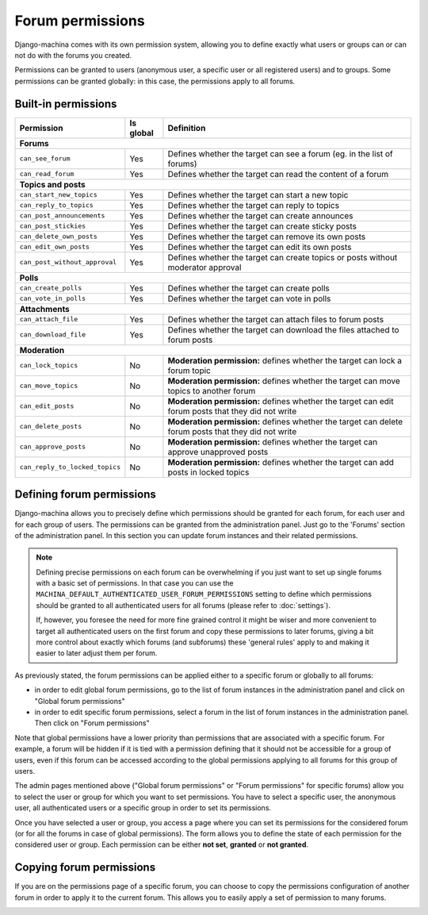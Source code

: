 #################
Forum permissions
#################

Django-machina comes with its own permission system, allowing you to define exactly what users or
groups can or can not do with the forums you created.

Permissions can be granted to users (anonymous user, a specific user or all registered users)
and to groups. Some permissions can be granted globally: in this case, the permissions apply to
all forums.

Built-in permissions
--------------------

+--------------------------------+-----------+--------------------------------------------------+
| Permission                     | Is global | Definition                                       |
+================================+===========+==================================================+
| **Forums**                                                                                    |
+--------------------------------+-----------+--------------------------------------------------+
| ``can_see_forum``              | Yes       | Defines whether the target can see a forum       |
|                                |           | (eg. in the list of forums)                      |
+--------------------------------+-----------+--------------------------------------------------+
| ``can_read_forum``             | Yes       | Defines whether the target can read the content  |
|                                |           | of a forum                                       |
+--------------------------------+-----------+--------------------------------------------------+
| **Topics and posts**                                                                          |
+--------------------------------+-----------+--------------------------------------------------+
| ``can_start_new_topics``       | Yes       | Defines whether the target can start a new topic |
+--------------------------------+-----------+--------------------------------------------------+
| ``can_reply_to_topics``        | Yes       | Defines whether the target can reply to topics   |
+--------------------------------+-----------+--------------------------------------------------+
| ``can_post_announcements``     | Yes       | Defines whether the target can create announces  |
+--------------------------------+-----------+--------------------------------------------------+
| ``can_post_stickies``          | Yes       | Defines whether the target can create sticky     |
|                                |           | posts                                            |
+--------------------------------+-----------+--------------------------------------------------+
| ``can_delete_own_posts``       | Yes       | Defines whether the target can remove its own    |
|                                |           | posts                                            |
+--------------------------------+-----------+--------------------------------------------------+
| ``can_edit_own_posts``         | Yes       | Defines whether the target can edit its own      |
|                                |           | posts                                            |
+--------------------------------+-----------+--------------------------------------------------+
| ``can_post_without_approval``  | Yes       | Defines whether the target can create topics or  |
|                                |           | posts without moderator approval                 |
+--------------------------------+-----------+--------------------------------------------------+
| **Polls**                                                                                     |
+--------------------------------+-----------+--------------------------------------------------+
| ``can_create_polls``           | Yes       | Defines whether the target can create polls      |
+--------------------------------+-----------+--------------------------------------------------+
| ``can_vote_in_polls``          | Yes       | Defines whether the target can vote in polls     |
+--------------------------------+-----------+--------------------------------------------------+
| **Attachments**                                                                               |
+--------------------------------+-----------+--------------------------------------------------+
| ``can_attach_file``            | Yes       | Defines whether the target can attach files to   |
|                                |           | forum posts                                      |
+--------------------------------+-----------+--------------------------------------------------+
| ``can_download_file``          | Yes       | Defines whether the target can download the      |
|                                |           | files attached to forum posts                    |
+--------------------------------+-----------+--------------------------------------------------+
| **Moderation**                                                                                |
+--------------------------------+-----------+--------------------------------------------------+
| ``can_lock_topics``            | No        | **Moderation permission:** defines whether       |
|                                |           | the target can lock a forum topic                |
+--------------------------------+-----------+--------------------------------------------------+
| ``can_move_topics``            | No        | **Moderation permission:** defines whether       |
|                                |           | the target can move topics to another forum      |
+--------------------------------+-----------+--------------------------------------------------+
| ``can_edit_posts``             | No        | **Moderation permission:** defines whether       |
|                                |           | the target can edit forum posts that they did    |
|                                |           | not write                                        |
+--------------------------------+-----------+--------------------------------------------------+
| ``can_delete_posts``           | No        | **Moderation permission:** defines whether       |
|                                |           | the target can delete forum posts that they      |
|                                |           | did not write                                    |
+--------------------------------+-----------+--------------------------------------------------+
| ``can_approve_posts``          | No        | **Moderation permission:** defines whether       |
|                                |           | the target can approve unapproved posts          |
+--------------------------------+-----------+--------------------------------------------------+
| ``can_reply_to_locked_topics`` | No        | **Moderation permission:** defines whether       |
|                                |           | the target can add posts in locked topics        |
+--------------------------------+-----------+--------------------------------------------------+

Defining forum permissions
--------------------------

Django-machina allows you to precisely define which permissions should be granted for each forum,
for each user and for each group of users. The permissions can be granted from the administration
panel. Just go to the 'Forums' section of the administration panel. In this section you can update
forum instances and their related permissions.

.. note::

    Defining precise permissions on each forum can be overwhelming if you just want to set up single
    forums with a basic set of permissions. In that case you can use the
    ``MACHINA_DEFAULT_AUTHENTICATED_USER_FORUM_PERMISSIONS`` setting to define which permissions
    should be granted to all authenticated users for all forums (please refer to :doc:`settings`).

    If, however, you foresee the need for more fine grained control it might be wiser and more
    convenient to target all authenticated users on the first forum and copy these permissions to
    later forums, giving a bit more control about exactly which forums (and subforums) these
    'general rules' apply to and making it easier to later adjust them per forum.

As previously stated, the forum permissions can be applied either to a specific forum or globally to
all forums:

* in order to edit global forum permissions, go to the list of forum instances in the administration
  panel and click on "Global forum permissions"
* in order to edit specific forum permissions, select a forum in the list of forum instances in the
  administration panel. Then click on "Forum permissions"

Note that global permissions have a lower priority than permissions that are associated with a
specific forum. For example, a forum will be hidden if it is tied with a permission defining that it
should not be accessible for a group of users, even if this forum can be accessed according to the
global permissions applying to all forums for this group of users.

The admin pages mentioned above ("Global forum permissions" or "Forum permissions" for specific
forums) allow you to select the user or group for which you want to set permissions. You have to
select a specific user, the anonymous user, all authenticated users or a specific group in order
to set its permissions.

.. image:: ./_images/permissions_edit_page_1.png

Once you have selected a user or group, you access a page where you can set its permissions for the
considered forum (or for all the forums in case of global permissions). The form allows you to
define the state of each permission for the considered user or group. Each permission can be either
**not set**, **granted** or **not granted**.

.. image:: ./_images/permissions_edit_page_2.png

Copying forum permissions
-------------------------

If you are on the permissions page of a specific forum, you can choose to copy the permissions
configuration of another forum in order to apply it to the current forum. This allows you to easily
apply a set of permission to many forums.

.. image:: ./_images/permissions_edit_page_3.png
